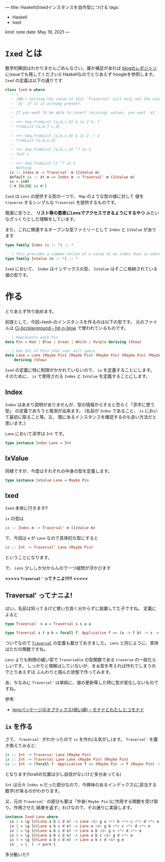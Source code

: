 ---
title: HaskellのIxedインスタンスを自作型につける
tags:
  - Haskell
  - Ixed
kind: note
date: May 19, 2021
---

* ~Ixed~ とは

数学的解説はわかりませんごめんなさい。誰か補足があれば [[https://github.com/Cj-bc/blog][blogのレポジトリ]] にissueでも残してください()
Haskellなのでとりあえず hoogleを参照します。
~Ixed~ の定義は以下の通りです

#+begin_src haskell
  class Ixed m where
    -- |
    -- /NB:/ Setting the value of this 'Traversal' will only set the value in
    -- 'at' if it is already present.
    --
    -- If you want to be able to insert /missing/ values, you want 'at'.
    --
    -- >>> Seq.fromList [a,b,c,d] & ix 2 %~ f
    -- fromList [a,b,f c,d]
    --
    -- >>> Seq.fromList [a,b,c,d] & ix 2 .~ e
    -- fromList [a,b,e,d]
    --
    -- >>> Seq.fromList [a,b,c,d] ^? ix 2
    -- Just c
    --
    -- >>> Seq.fromList [] ^? ix 2
    -- Nothing
    ix :: Index m -> Traversal' m (IxValue m)
    default ix :: At m => Index m -> Traversal' m (IxValue m)
    ix = ixAt
    {-# INLINE ix #-}
#+end_src

~Ixed~ は =Lens= の提供する型の一つで、 ~Map~ のような型の値に対して
値を ~traverse~ するシンプルな ~Traversal~ を提供するものです。

簡潔に言うと、
*リスト等の要素にLensでアクセスできるようにするやつ*
みたいなざっくりとした理解をしています。


また、これに関連するオープンな型ファミリーとして ~Index~ と ~IxValue~ があります

#+begin_src haskell
  type family Index (s :: *) :: *

  -- | This provides a common notion of a value at an index that is shared by both 'Ixed' and 'At'.
  type family IxValue (m :: *) :: *
#+end_src

~Ixed~ において、 ~Index~ はインデックスの型、 ~IxValue~ はそこに格納されている
値の型です。

* 作る

とりあえず作り始めます。

前提として、今回~Ixed~のインスタンスを作るのは以下の型です。
元のファイルは [[https://github.com/Cj-bc/playground/blob/0fb982f28f7ab0444ffd2ad59eacc3cd904b99ba/haskell/hit-n-blow/src/HitNBlow/Type.hs#L15-20][Cj-bc/playground -- hit-n-blow]] で使われているものです。

#+begin_src haskell
  -- | Represents each Pin
  data Pin = Red | Blue | Green | White | Purple deriving (Show)

  -- | One Set of Pins that user will guess 
  data Lane = Lane (Maybe Pin) (Maybe Pin) (Maybe Pin) (Maybe Pin) (Maybe Pin)
      deriving (Show)
#+end_src



~Ixed~ の定義に特に制限がかかれていないので、 ~ix~ を定義することにします。
そのために、 ~ix~ で使用される ~Index~ と ~IxValue~ を定義することにします。

** Index
   ~Index~ はあまり説明がありませんが、型の情報からすると恐らく「添字に使う型」
   の定義であろうと推測が出来ます。
   (名前が ~Index~ であること、 ~ix~ において最初に取ること等。又、
   既にあるインスタンスを確認するのも良い方法だと思います。)

   ~Lane~ において添字は ~Int~ です。

   #+begin_src haskell
     type instance Index Lane = Int
   #+end_src

** IxValue
   同様ですが、今度はそれぞれの中身の型を定義します。

   #+begin_src haskell
     type instance IxValue Lane = Maybe Pin
   #+end_src

** Ixed
   ~Ixed~ 本体に行きます!!

   ~ix~ の型は

   #+begin_src haskell
     ix :: Index m -> Traversal' m (IxValue m)
   #+end_src

   で、今回は ~m~ が ~Lane~ なので具体的な型にすると

   #+begin_src haskell
     ix :: Int -> Traversal' Lane (Maybe Pin)
   #+end_src

   ということになります。

   で、 ~Lens~ 少ししか分からんので一つ疑問が浮かびます

   *>>>>> ~Traversal'~ ってナニよ!!!!! <<<<<*

** Traversal' ってナニよ!

   はい。名前は知ってるけど使い方良く分からずに放置してた子ですね。
   定義によると

   #+begin_src haskell
     type Traversal' s a = Traversal s s a a

     type Traversal s t a b = forall f. Applicative f => (a -> f b) -> s -> f t
   #+end_src

   ついでなので [[https://hackage.haskell.org/package/lens-5.0.1/docs/Control-Lens-Type.html#t:Traversal][~Traversal~]] の定義も載せておきました。
   ~Lens~ と同じように、実体はただの関数ですね。

   ~Lens~ よりも制限の緩い型で ~Traversable~ の型関数である ~traverse~ の一般化らしいです。
   しっかりと理解はしていないが、まぁ型を考えれば作れてしまうのでとりあえずは
   ふんわりと掴んだ状態で作ってみます。

   あ、ちなみに ~Traversal'~ は単純に、値の更新等した時に型が変化しないものですね。
   
   参考:
   
   - [[https://fumieval.hatenablog.com/entry/2015/07/14/223329][lensパッケージのオプティクス(弱い順) -- モナドとわたしとコモナド]]
     
** ~ix~ を作る
   さて、 ~Traversal'~ がわかったので ~ix~ を作れ(る気がし)ます。
   ~Traversal'~ を置き換えてみると:

   #+begin_src haskell
     ix :: Int -> Traversa' Lane (Maybe Pin)
     ix :: Int -> Traversal Lane Lane (Maybe Pin) (Maybe Pin)
     ix :: Int -> (forall f. Applicative f => (Maybe Pin -> f (Maybe Pin) -> Lane -> f Lane
   #+end_src

   となります(forallの位置は少し自信がないけど多分あってる)

   ~Int~ は元々 ~Index m~ だった部分なので、今興味のあるインデックス(に該当する数字)が来るのがわかります。

   又、元の ~Traversal'~ の部分も要は「中身( ~Maybe Pin~ )に作用する関数を受け取り、作用させた
   結果を返す」わけなので、その通りに実装します。

   #+begin_src haskell
     instance Ixed Lane where
       ix 1 = \g l@(Lane a b c d e) -> Lane <$> g a <*> b <*> c <*> d <*> e
       ix 2 = \g l@(Lane a b c d e) -> Lane a <$> g b <*> c <*> d <*> e
       ix 3 = \g l@(Lane a b c d e) -> Lane a b <$> g c <*> d <*> e
       ix 4 = \g l@(Lane a b c d e) -> Lane a b c <$> g d <*> e
       ix 5 = \g l@(Lane a b c d e) -> Lane a b c d <$> g e
       ix _ = \_ l -> pure l
   #+end_src

   多分動いた!!
